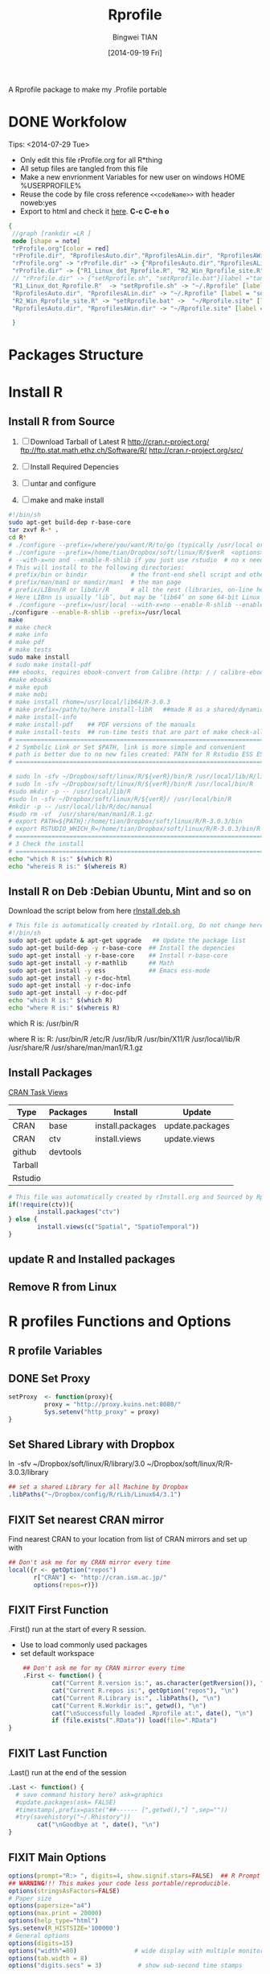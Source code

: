 # -*- mode: org; org-export-babel-evaluate: nil -*-
#+TITLE: Rprofile
#+AUTHOR: Bingwei TIAN
#+EMAIL: bwtian@gmail.com
#+DATE: [2014-09-19 Fri]
#+OPTIONS: H:4 toc:2 num:2 email:t
#+STARTUP: align fold nodlcheck hidestars oddeven lognotestate inlineimages 
#+CREATED:  [2013-05-01 Wed 22:15]
#+LICENSE:  All rights reserved by Bingwei Tian
#+TODO:     TODO(t!) FIXIT(f!) DOING(d!) | DONE(o!) SOMEDAY(s!)
#+PROPERTY:   header-args:R  session *R*
#+PROPERTY:   cache yes
#+PROPERTY:   tangle yes
#+PROPERTY:   noweb yes
#+DEPENDENCY: run C-c C-v t
#+DESCRIPTION: This document is both for my .Rrofile setting  and
               A Rprofile package to make my .Profile portable
* DONE Workfolow

Tips:  <2014-07-29 Tue> 
+ Only edit this file rProfile.org for all R*thing
+ All setup files are tangled from this file 
+ Make a new envrionment Variables for new user on windows HOME %USERPROFILE%
+ Reuse the code by file cross reference ~<<codeName>>~ with header noweb:yes
+ Export to html and check it [[file:rProfile.html][here]]. *C-c C-e h o*
#+NAME: rprofileWorkflow
#+BEGIN_SRC dot :file ./Figures/rProfile.png
 {
  //graph [rankdir =LR ]
  node [shape = note]
  "rProfile.org"[color = red]
  "rProfile.dir", "RprofilesAuto.dir","RprofilesALin.dir", "RprofilesAWin.dir" [shape = folder, style = filled]
  "rProfile.org" -> "rProfile.dir" -> {"RprofilesAuto.dir","RprofilesALin.dir", "RprofilesAWin.dir"} -> "Functions.R" [label = "tangle", color = blue]
  "rProfile.dir" -> {"R1_Linux_dot_Rprofile.R", "R2_Win_Rprofile_site.R"}[label ="tangle", color = green]
  // "rProfile.dir" -> {"setRprofile.sh", "setRprofile.bat"}[label ="tangle"]
  "R1_Linux_dot_Rprofile.R"  -> "setRprofile.sh" -> "~/.Rprofile" [label ="symbolic link", color = green]
  "RprofilesAuto.dir", "RprofilesALin.dir" -> "~/.Rprofile" [label = "sourceDir", dir = back, color = red ]
  "R2_Win_Rprofile_site.R" -> "setRprofile.bat" ->  "~/Rprofile.site" [label = "symbolic link", color = green]
  "RprofilesAuto.dir", "RprofilesAWin.dir" -> "~/Rprofile.site" [label = "sourceDir", dir = back, color = red]

  }
#+END_SRC

#+LABEL: fig:workflow
#+CAPTION: Work-flow to set up .Rprofile on Linux and Windows
#+RESULTS[1edc998457806404314490c2d63909b01847d18c]: rprofileWorkflow
[[file:./Figures/rProfile.png]]
[[file:./Figures/rProfile.png]]

* Packages Structure
* Install R
** Install R from Source
   1. [ ] Download Tarball of Latest R
          http://cran.r-project.org/
          ftp://ftp.stat.math.ethz.ch/Software/R/
          http://cran.r-project.org/src/
   2. [ ] Install Required Depencies
   3. [ ] untar and configure

   4. [ ] make and make install
#+BEGIN_SRC sh :tangle ~/Dropbox/config/R/rInstall/rSource.deb.sh
#!/bin/sh
sudo apt-get build-dep r-base-core
tar zxvf R-* .
cd R* 
# ./configure --prefix=/where/you/want/R/to/go (typically /usr/local or /opt/local) and can be set by
# ./configure --prefix=/home/tian/Dropbox/soft/linux/R/$verR  <options>
# --with-x=no and --enable-R-shlib if you just use rstudio  # no x need and shared/dynamic library libR.so
# This will install to the following directories:
# prefix/bin or bindir            # the front-end shell script and other scripts and executables
# prefix/man/man1 or mandir/man1  # the man page
# prefix/LIBnn/R or libdir/R      # all the rest (libraries, on-line help system, . . . ). 
# Here LIBnn is usually ‘lib’, but may be ‘lib64’ on some 64-bit Linux systems. 
# ./configure --prefix=/usr/local --with-x=no --enable-R-shlib --enable-prebuilt-html
./configure --enable-R-shlib --prefix=/usr/local 
make
# make check
# make info
# make pdf
# make tests
sudo make install
# sudo make install-pdf
### ebooks, requires ebook-convert from Calibre (http: / / calibre-ebook . com / download)
#make ebooks
# make epub
# make mobi
# make install rhome=/usr/local/lib64/R-3.0.3
# make prefix=/path/to/here install-libR   ##made R as a shared/dynamic library
# make install-info
# make install-pdf    ## PDF versions of the manuals
# make install-tests  ## run-time tests that are part of make check-all 
# ==============================================================================
# 2 Symbolic Link or Set $PATH, link is more simple and convenient
# path is better due to no new files created: PATH for R Rstudio ESS ESS help
# ==============================================================================

# sudo ln -sfv ~/Dropbox/soft/linux/R/${verR}/bin/R /usr/local/lib/R/library
# sudo ln -sfv ~/Dropbox/soft/linux/R/${verR}/bin/R /usr/local/bin/R
#sudo mkdir -p -- /usr/local/lib/R
#sudo ln -sfv ~/Dropbox/soft/linux/R/${verR}/ /usr/local/bin/R
#mkdir -p -- /usr/local/lib/R/doc/manual
#sudo rm -vf  /usr/share/man/man1/R.1.gz
# export PATH=${PATH}:/home/tian/Dropbox/soft/linux/R/R-3.0.3/bin
# export RSTUDIO_WHICH_R=/home/tian/Dropbox/soft/linux/R/R-3.0.3/bin/R
# ==============================================================================
# 3 Check the install
# ==============================================================================
echo "which R is:" $(which R)
echo "whereis R is:" $(whereis R)

#+END_SRC
** Install R on Deb :Debian Ubuntu, Mint and so on
Download the script below from here [[file:config/R/rInstall.deb.sh][rInstall.deb.sh]]
#+BEGIN_SRC sh :tangle ~/Dropbox/config/R/rInstall/rInstall.deb.sh
# This file is automatically created by rIntall.org, Do not change here!!!
#!/bin/sh
sudo apt-get update & apt-get upgrade   ## Update the package list
sudo apt-get build-dep -y r-base-core  ## Install the depencies
sudo apt-get install -y r-base-core    ## Install r-base-core
sudo apt-get install -y r-mathlib      ## Math
sudo apt-get install -y ess            ## Emacs ess-mode
sudo apt-get install -y r-doc-html
sudo apt-get install -y r-doc-info
sudo apt-get install -y r-doc-pdf
echo "which R is:" $(which R)
echo "where R is:" $(whereis R)
#+END_SRC
which R is: /usr/bin/R

where R is: R: /usr/bin/R /etc/R /usr/lib/R /usr/bin/X11/R /usr/local/lib/R /usr/share/R /usr/share/man/man1/R.1.gz
** Install Packages 
[[http://cran.r-project.org/web/views/][CRAN Task Views]] 
|---------+----------+------------------+-----------------|
| Type    | Packages | Install          | Update          |
|---------+----------+------------------+-----------------|
| CRAN    | base     | install.packages | update.packages |
| CRAN    | ctv      | install.views    | update.views    |
| github  | devtools |                  |                 |
| Tarball |          |                  |                 |
| Rstudio |          |                  |                 |
|---------+----------+------------------+-----------------|
#+BEGIN_SRC R :tangle ~/Dropbox/config/R/rInstall/ctvPkGs.R
  # This file was automatically created by rInstall.org and Sourced by Rprofie
  if(!require(ctv)){
          install.packages("ctv")
  } else {
          install.views(c("Spatial", "SpatioTemporal"))                    
  }
#+END_SRC

** update R and Installed packages
** Remove R from Linux

* R profiles Functions and Options
** R profile Variables
** DONE Set Proxy
#+NAME: setProxy
#+HEADER: :tangle ~/Dropbox/config/R/rProfile/RprofilesAuto/setProxy.R
#+BEGIN_SRC R 
setProxy  <- function(proxy){
          proxy = "http://proxy.kuins.net:8080/"
          Sys.setenv("http_proxy" = proxy)
}
#+END_SRC


#+BEGIN_SRC R :tangle ../R/setProxy.R :noweb yes :exports none
  <<setProxy>>
#+END_SRC

** Set Shared Library with Dropbox
\ln -sfv ~/Dropbox/soft/linux/R/library/3.0 ~/Dropbox/soft/linux/R/R-3.0.3/library
#+NAME:R:setShareLibrary
#+BEGIN_SRC R :tangle ~/Dropbox/config/R/rProfile/RprofilesLinux/setShareLibrary.R
## set a shared Library for all Machine by Dropbox
.libPaths("~/Dropbox/config/R/rLib/Linux64/3.1")
#+END_SRC
** FIXIT Set nearest CRAN mirror
Find nearest CRAN to your location from list of CRAN mirrors and set up with
#+NAME:R:setCRANmirror
#+BEGIN_SRC R :tangle ~/Dropbox/config/R/rProfile/RprofilesAuto/CRANmirror.R
  ## Don't ask me for my CRAN mirror every time
  local({r <- getOption("repos")
         r["CRAN"] <- "http://cran.ism.ac.jp/"
         options(repos=r)})
#+END_SRC
** FIXIT First Function
.First() run at the start of every R session.
   - Use to load commonly used packages
   - set default workspace
#+BEGIN_SRC R :tangle ~/Dropbox/config/R/rProfile/RprofilesAuto/First.R
    ## Don't ask me for my CRAN mirror every time
    .First <- function() {
            cat("Current R.version is:", as.character(getRversion()), "\n")
            cat("Current R.repos is:", getOption("repos"), "\n")
            cat("Current R.Library is:", .libPaths(), "\n")
            cat("Current R.Workdir is:", getwd(), "\n")
            cat("\nSuccessfully loaded .Rprofile at:", date(), "\n")
            if (file.exists(".RData")) load(file=".RData")
}
#+END_SRC
** FIXIT Last Function
.Last() run at the end of the session
#+BEGIN_SRC R :tangle ~/Dropbox/config/R/rProfile/RprofilesAuto/Last.R
  .Last <- function() {
    # save command history here? ask=graphics
    #update.packages(ask= FALSE)
    #timestamp(,prefix=paste("##------ [",getwd(),"] ",sep=""))
    #try(savehistory("~/.Rhistory"))
          cat("\nGoodbye at ", date(), "\n")
  }
#+END_SRC
** FIXIT Main Options
#+BEGIN_SRC R :tangle ~/Dropbox/config/R/rProfile/RprofilesAuto/options.R
options(prompt="R:> ", digits=4, show.signif.stars=FALSE)  ## R Prompt
## WARNING!!! This makes your code less portable/reproducible.
options(stringsAsFactors=FALSE)
# Paper size
options(papersize="a4")
options(max.print = 20000)
options(help_type="html")
Sys.setenv(R_HISTSIZE='100000')
# General options
options(digits=15)
options("width"=80)                # wide display with multiple monitors
options(tab.width = 8)
options("digits.secs" = 3)          # show sub-second time stamps
#+END_SRC
** TODO Knit Options
** TODO Raster Options
** DOING myFucntions
#+BEGIN_SRC R :tangle ~/Dropbox/config/R/rProfile/RprofilesAuto/myFunctions.R
  R_ver  <- as.character(getRversion())
  .upR <- function() {
          if(!require(installr)) {
                  install.packages("installr")
          } #load / install+load installr
          updateR() # this will only work AFTER R 3.0.0 
          update.packages(checkBuilt=TRUE, ask = FALSE)
  }
  .upPkgs <- function() {
          update.packages(checkBuilt=TRUE, ask = FALSE, dependencies = c('Suggests'))
  }
  rnw2r  <- function(Rnw){
          purl(Rnw)

  }
#+END_SEC
** Alias
#+NAME: rAlias
#+BEGIN_SRC R :tangle ~/Dropbox/config/R/rProfile/RprofilesAuto/rAlias.R
  cd  <- setwd
  pwd <- getwd
  h   <- head
  s   <- summary
  n   <- names
  len <- length
#+END_SRC


#+HEADER: :tangle ../R/rAlias.R :noweb yes :exports results
#+BEGIN_SRC R 
     <<rAlias>>
#+END_SRC 


** DOING phdFunctions

* Dot.Rprofile and Rprofole.site 
** DONE Linux main R profile which linked to ~/.Rprofile see [[sh:setRprofileLinux ]]
#+BEGIN_SRC R :tangle ~/Dropbox/config/R/rProfile/R00_Linux_dot_Rprofile.R
  ### This file is sourced by or symbol linked to ~/.Rprofile
  sourceDir <- function(path = ".") {
          for (file in list.files(path, pattern = "\\.[Rr]$")) {
                  source(file.path(path,file))
          }
  }
  sourceDir("~/Dropbox/config/R/rProfile/RprofilesAuto")
  sourceDir("~/Dropbox/config/R/rProfile/RprofilesLinux")
#+END_SRC

* DONE Quick setting of R profile
** DONE Linux
#+NAME: sh:setRprofileLinux
#+BEGIN_SRC sh  :tangle ~/Dropbox/config/R/rProfile/setRprofileLinux.sh
# Now=$(date +%Y-%m-%d-%H%M%S)
# cp ~/.Rprofile ~/.Rprofile.$Now
unalias ln
ln -sfv ~/Dropbox/config/R/rProfile/R00_Linux_dot_Rprofile.R  ~/.Rprofile
#+END_SRC

#+RESULTS[9bd12cf0c5ab3d8b711828ab5fb06ae476d84ee8]: sh:setRprofileLinux
: ‘/home/tian/.Rprofile’ -> ‘/home/tian/Dropbox/config/R/rProfile/R00_Linux_dot_Rprofile.R’

** FIXIT Windows
#+NAME: sh:setRprofileWindows
#+BEGIN_SRC sh :noeval :tangle ~/Dropbox/config/R/rProfile/setRprofileWindows.bat
  # Now=$(date +%Y-%m-%d-%H%M%S)
  # cp ~/.Rprofile ~/.Rprofile.$Now
  mklink /d "~/R_HOME/etc/Rprofile.site" "~/Dropbox/R/rProfile/R01_Win_Rprofile_site.R"
#+END_SRC

** SOMEDAY Multiple version R Control
#!/bin/sh
## Define Variables
r3home=/home/tian/Dropbox/soft/linux/R/R-3.0.3

## 0. Set installed R with versions
sudo ln -siv ${r3home}/bin/R /bin/R3
#sudo ln -siv ${rdevhome}/bin/R /bin/Rdev
## 1. Set up R for ESS search
# sudo ln -siv ${r3home}/bin/R /bin/R
## 2. set up R for ESS help files
#!/bin/bash
# ##############################################################################
# Setup Renviron for Dropbox Library and Default programs
# ##############################################################################
sudo cp /etc/R/Renviron ~/Dropbox/config/Rconfig/Renviron/linux_Renviron.R
sudo rm -f /etc/R/Renviron
nano ~/Dropbox/config/Rconfig/Renviron/linux_Renviron.R
# sudo cp ~/Dropbox/config/Rconfig/main.Renviron.linux.R Renviron.linux.R
\ln -svf ~/Dropbox/config/Rconfig/Renviron/linux_Renviron.R  /etc/R/Renviron



